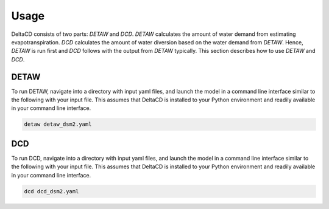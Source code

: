=====
Usage
=====

DeltaCD consists of two parts: `DETAW` and `DCD`. `DETAW` calculates the amount of water demand from estimating evapotranspiration. `DCD` calculates the amount of water diversion based on the water demand from `DETAW`. Hence, `DETAW` is run first and `DCD` follows with the output from `DETAW` typically. This section describes how to use `DETAW` and `DCD`.

DETAW
-----

To run DETAW, navigate into a directory with input yaml files, and launch the model in a command line interface similar to the following with your input file. This assumes that DeltaCD is installed to your Python environment and readily available in your command line interface.

..  code-block:: bash

    detaw detaw_dsm2.yaml

DCD
---

To run DCD, navigate into a directory with input yaml files, and launch the model in a command line interface similar to the following with your input file. This assumes that DeltaCD is installed to your Python environment and readily available in your command line interface.

..  code-block:: bash

    dcd dcd_dsm2.yaml
